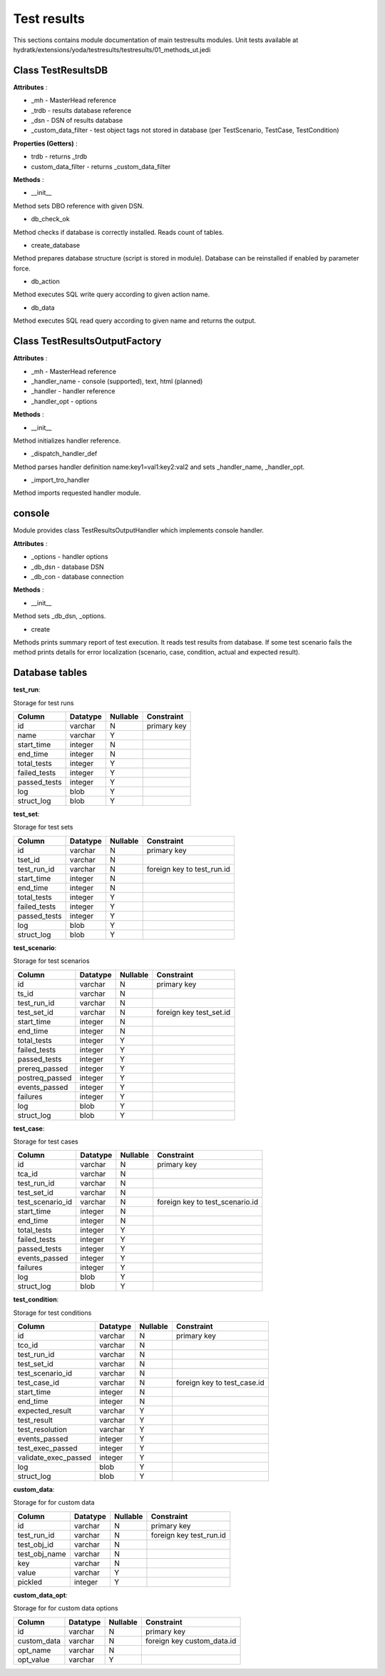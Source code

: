 .. _module_ext_yoda_testresults:

Test results
============

This sections contains module documentation of main testresults modules.
Unit tests available at hydratk/extensions/yoda/testresults/testresults/01_methods_ut.jedi

Class TestResultsDB
^^^^^^^^^^^^^^^^^^^

**Attributes** :

* _mh - MasterHead reference
* _trdb - results database reference
* _dsn - DSN of results database
* _custom_data_filter - test object tags not stored in database (per TestScenario, TestCase, TestCondition)

**Properties (Getters)** :

* trdb - returns _trdb
* custom_data_filter - returns _custom_data_filter

**Methods** :

* __init__

Method sets DBO reference with given DSN.

* db_check_ok

Method checks if database is correctly installed. Reads count of tables.

* create_database

Method prepares database structure (script is stored in module). Database can be reinstalled if enabled by parameter force.

* db_action

Method executes SQL write query according to given action name.

* db_data

Method executes SQL read query according to given name and returns the output.   

Class TestResultsOutputFactory
^^^^^^^^^^^^^^^^^^^^^^^^^^^^^^

**Attributes** :

* _mh - MasterHead reference
* _handler_name - console (supported), text, html (planned)
* _handler - handler reference
* _handler_opt - options

**Methods** :

* __init__

Method initializes handler reference. 

* _dispatch_handler_def

Method parses handler definition name:key1=val1:key2:val2 and sets _handler_name, _handler_opt.

* _import_tro_handler

Method imports requested handler module.

console
^^^^^^^

Module provides class TestResultsOutputHandler which implements console handler.

**Attributes** :

* _options - handler options
* _db_dsn - database DSN
* _db_con - database connection

**Methods** :

* __init__ 

Method sets _db_dsn, _options.

* create

Methods prints summary report of test execution. It reads test results from database. 
If some test scenario fails the method prints details for error localization (scenario, case, condition, actual and expected result). 

Database tables
^^^^^^^^^^^^^^^

**test_run**:

Storage for test runs

============  ======== ======== ===========
Column        Datatype Nullable Constraint 
============  ======== ======== ===========
id            varchar     N     primary key
name          varchar     Y
start_time    integer     N
end_time      integer     N
total_tests   integer     Y
failed_tests  integer     Y
passed_tests  integer     Y
log           blob        Y
struct_log    blob        Y 
============  ======== ======== ===========    

**test_set**:

Storage for test sets

============  ======== ======== ==========================
Column        Datatype Nullable Constraint 
============  ======== ======== ==========================
id            varchar     N     primary key
tset_id       varchar     N
test_run_id   varchar     N     foreign key to test_run.id
start_time    integer     N
end_time      integer     N
total_tests   integer     Y
failed_tests  integer     Y
passed_tests  integer     Y
log           blob        Y
struct_log    blob        Y 
============  ======== ======== ==========================   

**test_scenario**:

Storage for test scenarios

==============  ======== ======== =======================
Column          Datatype Nullable Constraint 
==============  ======== ======== =======================
id              varchar     N     primary key
ts_id           varchar     N
test_run_id     varchar     N     
test_set_id     varchar     N     foreign key test_set.id
start_time      integer     N
end_time        integer     N
total_tests     integer     Y
failed_tests    integer     Y
passed_tests    integer     Y
prereq_passed   integer     Y
postreq_passed  integer     Y 
events_passed   integer     Y
failures        integer     Y 
log             blob        Y
struct_log      blob        Y 
==============  ======== ======== =======================   

**test_case**:

Storage for test cases

================  ======== ======== ===============================
Column            Datatype Nullable Constraint 
================  ======== ======== ===============================
id                varchar     N     primary key
tca_id            varchar     N
test_run_id       varchar     N     
test_set_id       varchar     N     
test_scenario_id  varchar     N     foreign key to test_scenario.id
start_time        integer     N
end_time          integer     N
total_tests       integer     Y
failed_tests      integer     Y
passed_tests      integer     Y
events_passed     integer     Y
failures          integer     Y 
log               blob        Y
struct_log        blob        Y 
================  ======== ======== ===============================  

**test_condition**:

Storage for test conditions

====================  ======== ======== ===========================
Column                Datatype Nullable Constraint 
====================  ======== ======== ===========================
id                    varchar     N     primary key
tco_id                varchar     N
test_run_id           varchar     N     
test_set_id           varchar     N     
test_scenario_id      varchar     N     
test_case_id          varchar     N     foreign key to test_case.id
start_time            integer     N
end_time              integer     N
expected_result       varchar     Y
test_result           varchar     Y
test_resolution       varchar     Y
events_passed         integer     Y
test_exec_passed      integer     Y
validate_exec_passed  integer     Y
log                   blob        Y
struct_log            blob        Y 
====================  ======== ======== ===========================

**custom_data**:

Storage for for custom data

=============  ======== ======== =======================
Column         Datatype Nullable Constraint 
=============  ======== ======== =======================
id             varchar     N     primary key
test_run_id    varchar     N     foreign key test_run.id
test_obj_id    varchar     N     
test_obj_name  varchar     N
key            varchar     N
value          varchar     Y
pickled        integer     Y 
=============  ======== ======== =======================  

**custom_data_opt**:

Storage for for custom data options

===========  ======== ======== ==========================
Column       Datatype Nullable Constraint 
===========  ======== ======== ==========================
id           varchar     N     primary key
custom_data  varchar     N     foreign key custom_data.id
opt_name     varchar     N     
opt_value    varchar     Y
===========  ======== ======== ==========================  
